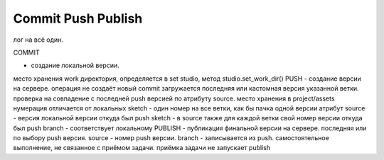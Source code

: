 .. _commit_push_publish_page:

Commit Push Publish
===================

лог на всё один. 

COMMIT


- создание локальной версии.
место хранения work директория, определяется в set studio, метод studio.set_work_dir()
PUSH - создание версии на сервере. 
операция не создаёт новый commit
загружается последняя или кастомная версия указанной ветки. 
проверка на совпадение с последней push версией по атрибуту source. 
место хранения в project/assets
нумерация отличается от локальных
sketch - один номер на все ветки, как бы пачка одной версии
атрибут source - версия локальной версии откуда был push
sketch - в source также для каждой ветки свой номер версии откуда был push
branch - соответствует локальному
PUBLISH - публикация финальной версии на сервере.
последняя или по выбору push версия. 
source - номер push версии.
branch - записывается из push.
самостоятельное выполнение, не связанное с приёмом задачи.
приёмка задачи не запускает publish